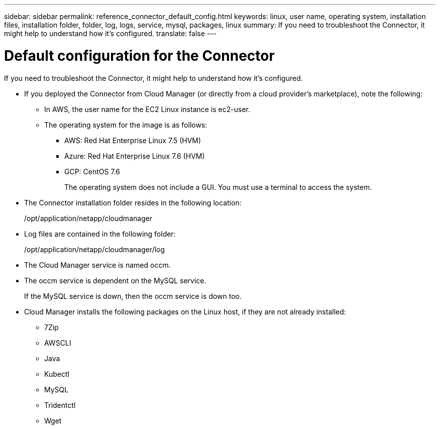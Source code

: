 ---
sidebar: sidebar
permalink: reference_connector_default_config.html
keywords: linux, user name, operating system, installation files, installation folder, folder, log, logs, service, mysql, packages, linux
summary: If you need to troubleshoot the Connector, it might help to understand how it's configured.
translate: false
---

= Default configuration for the Connector
:hardbreaks:
:nofooter:
:icons: font
:linkattrs:
:imagesdir: ./media/

[.lead]
If you need to troubleshoot the Connector, it might help to understand how it's configured.

* If you deployed the Connector from Cloud Manager (or directly from a cloud provider's marketplace), note the following:

** In AWS, the user name for the EC2 Linux instance is ec2-user.

** The operating system for the image is as follows:
*** AWS: Red Hat Enterprise Linux 7.5 (HVM)
*** Azure: Red Hat Enterprise Linux 7.6 (HVM)
*** GCP: CentOS 7.6
+
The operating system does not include a GUI. You must use a terminal to access the system.

* The Connector installation folder resides in the following location:
+
/opt/application/netapp/cloudmanager

* Log files are contained in the following folder:
+
/opt/application/netapp/cloudmanager/log

* The Cloud Manager service is named occm.

* The occm service is dependent on the MySQL service.
+
If the MySQL service is down, then the occm service is down too.

* Cloud Manager installs the following packages on the Linux host, if they are not already installed:
** 7Zip
** AWSCLI
** Java
** Kubectl
** MySQL
** Tridentctl
** Wget
